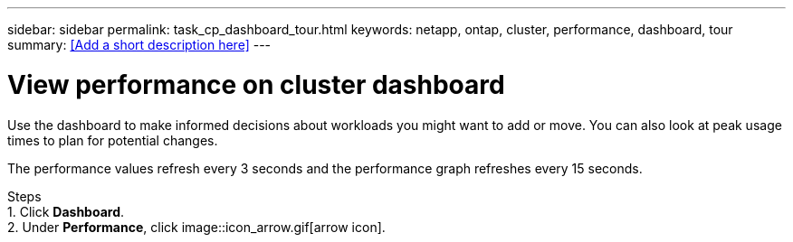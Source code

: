 ---
sidebar: sidebar
permalink: task_cp_dashboard_tour.html
keywords: netapp, ontap, cluster, performance, dashboard, tour
summary: <<Add a short description here>>
---

= View performance on cluster dashboard
:toc: macro
:toclevels: 1
:hardbreaks:
:nofooter:
:icons: font
:linkattrs:
:imagesdir: ./media/

[.lead]
Use the dashboard to make informed decisions about workloads you might want to add or move. You can also look at peak usage times to plan for potential changes.

The performance values refresh every 3 seconds and the performance graph refreshes every 15 seconds.

Steps
1. Click *Dashboard*.
2. Under *Performance*, click image::icon_arrow.gif[arrow icon].
